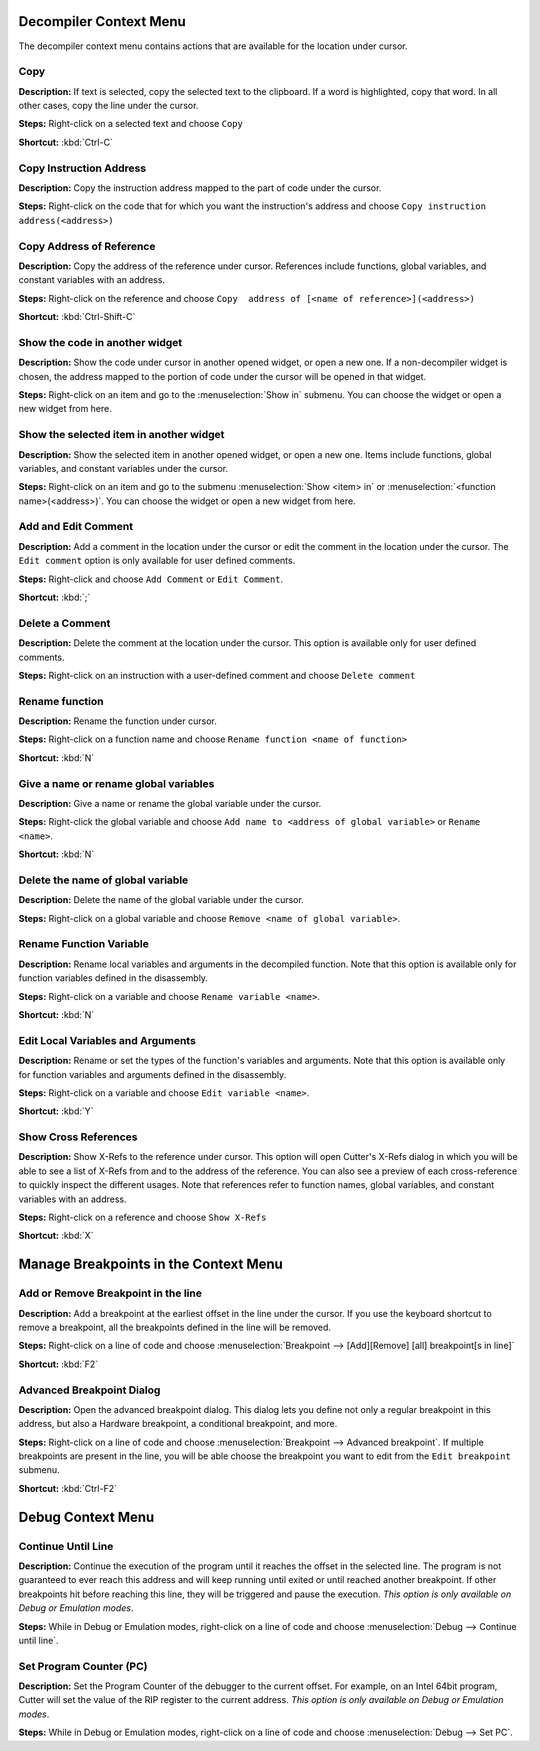 Decompiler Context Menu 
==============================
The decompiler context menu contains actions that are available for the location under cursor.

Copy
----------------------------------------
**Description:** If text is selected, copy the selected text to the clipboard. If a word is highlighted, copy that word. In all other cases, copy the line under the cursor.

**Steps:**  Right-click on a selected text and choose ``Copy``  

**Shortcut:** :kbd:`Ctrl-C`  

Copy Instruction Address
----------------------------------------
**Description:** Copy the instruction address mapped to the part of code under the cursor.

**Steps:**  Right-click on the code that for which you want the instruction's address and choose ``Copy instruction address(<address>)``

Copy Address of Reference
----------------------------------------
**Description:** Copy the address of the reference under cursor. References include functions, global variables, and constant variables with an address.

**Steps:**  Right-click on the reference and choose ``Copy  address of [<name of reference>](<address>)``  

**Shortcut:** :kbd:`Ctrl-Shift-C`

Show the code in another widget
----------------------------------------
**Description:** Show the code under cursor in another opened widget, or open a new one. If a non-decompiler widget is chosen, the address mapped to the portion of code under the cursor will be opened in that widget.

**Steps:**  Right-click on an item and go to the :menuselection:`Show in` submenu. You can choose the widget or open a new widget from here.

Show the selected item in another widget
----------------------------------------
**Description:** Show the selected item in another opened widget, or open a new one. Items include functions, global variables, and constant variables under the cursor.

**Steps:**  Right-click on an item and go to the submenu :menuselection:`Show <item> in` or :menuselection:`<function name>(<address>)`. You can choose the widget or open a new widget from here.

Add and Edit Comment
----------------------------------------
**Description:** Add a comment in the location under the cursor or edit the comment in the location under the cursor. The ``Edit comment`` option is only available for user defined comments.

**Steps:** Right-click and choose ``Add Comment`` or ``Edit Comment``.

**Shortcut:** :kbd:`;`

Delete a Comment
----------------------------------------
**Description:** Delete the comment at the location under the cursor. This option is available only for user defined comments.

**Steps:** Right-click on an instruction with a user-defined comment and choose ``Delete comment``  

Rename function
----------------------------------------
**Description:** Rename the function under cursor. 

**Steps:** Right-click on a function name and choose ``Rename function <name of function>``  

**Shortcut:** :kbd:`N`

Give a name or rename global variables
----------------------------------------
**Description:** Give a name or rename the global variable under the cursor.

**Steps:** Right-click the global variable and choose ``Add name to <address of global variable>`` or ``Rename <name>``.

**Shortcut:** :kbd:`N`

Delete the name of global variable
----------------------------------------
**Description:** Delete the name of the global variable under the cursor.

**Steps:** Right-click on a global variable and choose ``Remove <name of global variable>``.

Rename Function Variable
----------------------------------------
**Description:** Rename local variables and arguments in the decompiled function. Note that this option is available only for function variables defined in the disassembly.

**Steps:** Right-click on a variable and choose ``Rename variable <name>``. 

**Shortcut:** :kbd:`N` 

Edit Local Variables and Arguments
----------------------------------------
**Description:** Rename or set the types of the function's variables and arguments. Note that this option is available only for function variables and arguments defined in the disassembly.

**Steps:** Right-click on a variable and choose ``Edit variable <name>``.

**Shortcut:** :kbd:`Y`

Show Cross References
----------------------------------------
**Description:** Show X-Refs to the reference under cursor. This option will open Cutter's X-Refs dialog in which you will be able to see a list of X-Refs from and to the address of the reference. You can also see a preview of each cross-reference to quickly inspect the different usages. Note that references refer to function names, global variables, and constant variables with an address.  

**Steps:** Right-click on a reference and choose ``Show X-Refs``  

**Shortcut:** :kbd:`X`

Manage Breakpoints in the Context Menu
=======================================
Add or Remove Breakpoint in the line
----------------------------------------
**Description:** Add a breakpoint at the earliest offset in the line under the cursor. If you use the keyboard shortcut to remove a breakpoint, all the breakpoints defined in the line will be removed.

**Steps:** Right-click on a line of code and choose :menuselection:`Breakpoint --> [Add][Remove] [all] breakpoint[s in line]`  

**Shortcut:** :kbd:`F2`  

Advanced Breakpoint Dialog
----------------------------------------
**Description:** Open the advanced breakpoint dialog. This dialog lets you define not only a regular breakpoint in this address, but also a Hardware breakpoint, a conditional breakpoint, and more.

**Steps:** Right-click on a line of code and choose :menuselection:`Breakpoint --> Advanced breakpoint`. If multiple breakpoints are present in the line, you will be able choose the breakpoint you want to edit from the ``Edit breakpoint`` submenu.

**Shortcut:** :kbd:`Ctrl-F2`

Debug Context Menu
=======================================
Continue Until Line
----------------------------------------
**Description:** Continue the execution of the program until it reaches the offset in the selected line. The program is not guaranteed to ever reach this address and will keep running until exited or until reached another breakpoint. If other breakpoints hit before reaching this line, they will be triggered and pause the execution. *This option is only available on Debug or Emulation modes*.      

**Steps:** While in Debug or Emulation modes, right-click on a line of code and choose :menuselection:`Debug --> Continue until line`.  

Set Program Counter (PC)
----------------------------------------
**Description:** Set the Program Counter of the debugger to the current offset. For example, on an Intel 64bit program, Cutter will set the value of the RIP register to the current address.  *This option is only available on Debug or Emulation modes*.  

**Steps:** While in Debug or Emulation modes, right-click on a line of code and choose :menuselection:`Debug --> Set PC`.
